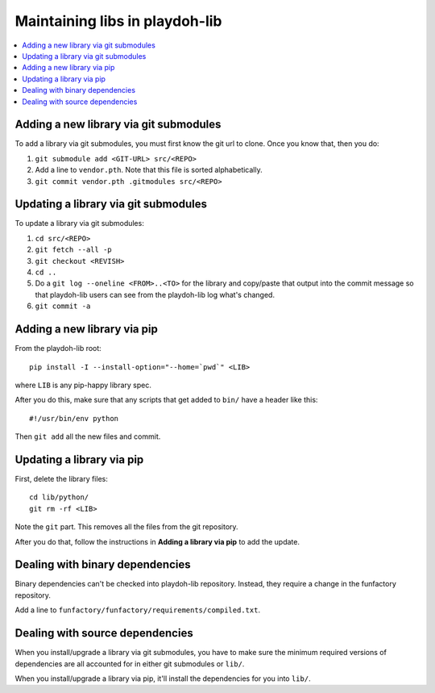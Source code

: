 .. _maintenance-vendor:

===============================
Maintaining libs in playdoh-lib
===============================

.. contents::
   :local:


Adding a new library via git submodules
---------------------------------------

To add a library via git submodules, you must first know the git url
to clone. Once you know that, then you do:

1. ``git submodule add <GIT-URL> src/<REPO>``
2. Add a line to ``vendor.pth``. Note that this file is sorted
   alphabetically.
3. ``git commit vendor.pth .gitmodules src/<REPO>``


Updating a library via git submodules
-------------------------------------

To update a library via git submodules:

1. ``cd src/<REPO>``
2. ``git fetch --all -p``
3. ``git checkout <REVISH>``
4. ``cd ..``
5. Do a ``git log --oneline <FROM>..<TO>`` for the library and
   copy/paste that output into the commit message so that playdoh-lib
   users can see from the playdoh-lib log what's changed.
6. ``git commit -a``


Adding a new library via pip
----------------------------

From the playdoh-lib root::

    pip install -I --install-option="--home=`pwd`" <LIB>

where ``LIB`` is any pip-happy library spec.

After you do this, make sure that any scripts that get added to
``bin/`` have a header like this::

    #!/usr/bin/env python

Then ``git add`` all the new files and commit.


Updating a library via pip
--------------------------

First, delete the library files::

    cd lib/python/
    git rm -rf <LIB>

Note the ``git`` part. This removes all the files from the git
repository.

After you do that, follow the instructions in **Adding a library via
pip** to add the update.


Dealing with binary dependencies
--------------------------------

Binary dependencies can't be checked into playdoh-lib
repository. Instead, they require a change in the funfactory
repository.

Add a line to ``funfactory/funfactory/requirements/compiled.txt``.


Dealing with source dependencies
--------------------------------

When you install/upgrade a library via git submodules, you have to
make sure the minimum required versions of dependencies are all
accounted for in either git submodules or ``lib/``.

When you install/upgrade a library via pip, it'll install the
dependencies for you into ``lib/``.
